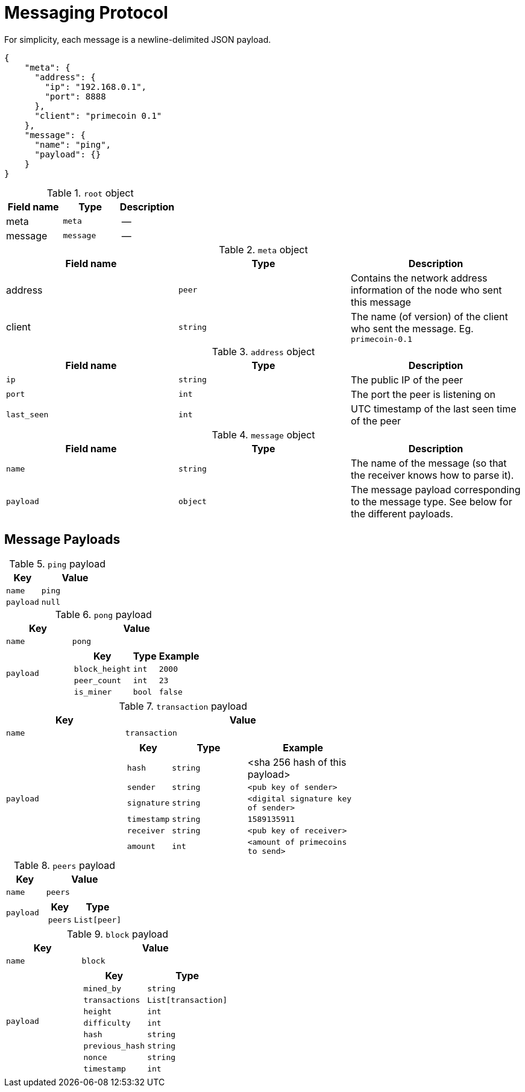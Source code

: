 = Messaging Protocol

For simplicity, each message is a newline-delimited JSON payload.

[source,json]
----
{
    "meta": {
      "address": {
        "ip": "192.168.0.1",
        "port": 8888
      },
      "client": "primecoin 0.1"
    },
    "message": {
      "name": "ping",
      "payload": {}
    }
}
----

.`root` object
[cols=3,options=header]
|===
|Field name
|Type
|Description

|meta
|`meta`
|--

|message
|`message`
|--
|===

.`meta` object
[cols=3,options=header]
|===
|Field name
|Type
|Description

|address
|`peer`
|Contains the network address information of the node who sent this message

|client
|`string`
|The name (of version) of the client who sent the message. Eg. `primecoin-0.1`
|===

.`address` object
[cols=3,options=header]
|===
|Field name
|Type
|Description

|`ip`
|`string`
|The public IP of the peer

|`port`
|`int`
|The port the peer is listening on

|`last_seen`
|`int`
| UTC timestamp of the last seen time of the peer
|===

.`message` object
[cols=3,options=header]
|===
|Field name
|Type
|Description

|`name`
|`string`
|The name of the message (so that the receiver knows how to parse it).

|`payload`
|`object`
|The message payload corresponding to the message type. See below for the different payloads.
|===

== Message Payloads

.`ping` payload
[cols="1,2a",options=header]
|===
|Key
|Value

|`name`
|`ping`

|`payload`
|`null`
|===

.`pong` payload
[cols="1,2a",options=header]
|===
| Key
| Value

| `name`
| `pong`

| `payload`
|
[cols="1,2,2"]
!===
! Key ! Type ! Example

! `block_height`
! `int`
! `2000`

! `peer_count`
! `int`
! `23`

! `is_miner`
! `bool`
! `false`
!===

|===
.`transaction` payload
[cols="1,2a",options=header]
|===
| Key
| Value

| `name`
| `transaction`

| `payload`
|
[cols="1,2,3"]
!===
! Key ! Type ! Example

! `hash`
! `string`
! <sha 256 hash of this payload>

! `sender`
! `string`
! `<pub key of sender>`


! `signature`
! `string`
! `<digital signature key of sender>`

! `timestamp`
! `string`
! `1589135911`

! `receiver`
! `string`
! `<pub key of receiver>`

! `amount`
! `int`
! `<amount of primecoins to send>`
!===
|===

.`peers` payload
[cols="1,2a",options=header]
|===
| Key
| Value

| `name`
| `peers`

| `payload`
|
[cols="1,2"]
!===
! Key ! Type

! `peers`
! `List[peer]`
!===
|===

.`block` payload
[cols="1,2a",options=header]
|===
| Key
| Value

| `name`
| `block`

| `payload`
|
[cols="1,2"]
!===
! Key ! Type

! `mined_by`
! `string`

! `transactions`
! `List[transaction]`

! `height`
! `int`

! `difficulty`
! `int`

! `hash`
! `string`

! `previous_hash`
! `string`

! `nonce`
! `string`

! `timestamp`
! `int`
!===
|===